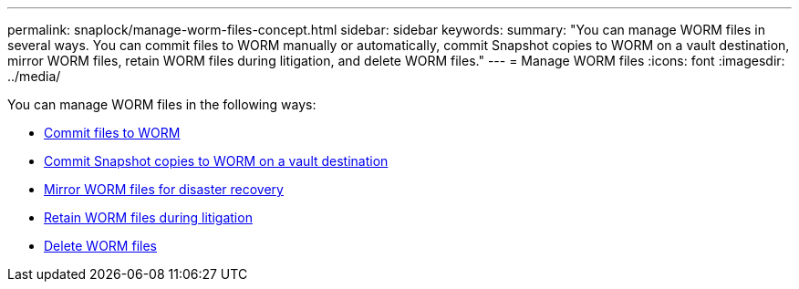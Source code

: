 ---
permalink: snaplock/manage-worm-files-concept.html
sidebar: sidebar
keywords: 
summary: "You can manage WORM files in several ways. You can commit files to WORM manually or automatically, commit Snapshot copies to WORM on a vault destination, mirror WORM files, retain WORM files during litigation, and delete WORM files."
---
= Manage WORM files
:icons: font
:imagesdir: ../media/

[.lead]
You can manage WORM files in the following ways:

* link:../snaplock/commit-files-worm-state-manual-task.html[Commit files to WORM]
* link:../snaplock/commit-snapshot-copies-worm-concept.html[Commit Snapshot copies to WORM on a vault destination]
* link:../snaplock/mirror-worm-files-task.html[Mirror WORM files for disaster recovery]
* link:../snaplock/hold-tamper-proof-files-indefinite-period-task.html[Retain WORM files during litigation]
* link:../snaplock/delete-worm-files-concept.html[Delete WORM files]
